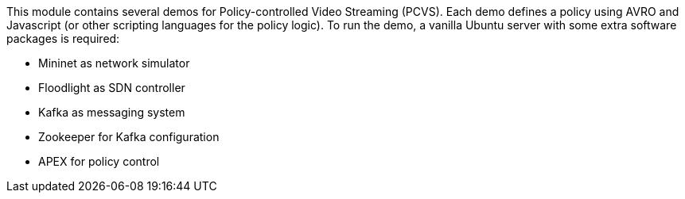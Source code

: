 
This module contains several demos for Policy-controlled Video Streaming (PCVS).
Each demo defines a policy using AVRO and Javascript (or other scripting languages for the policy logic).
To run the demo, a vanilla Ubuntu server with some extra software packages is required:

* Mininet as network simulator
* Floodlight as SDN controller
* Kafka as messaging system
* Zookeeper for Kafka configuration
* APEX for policy control


